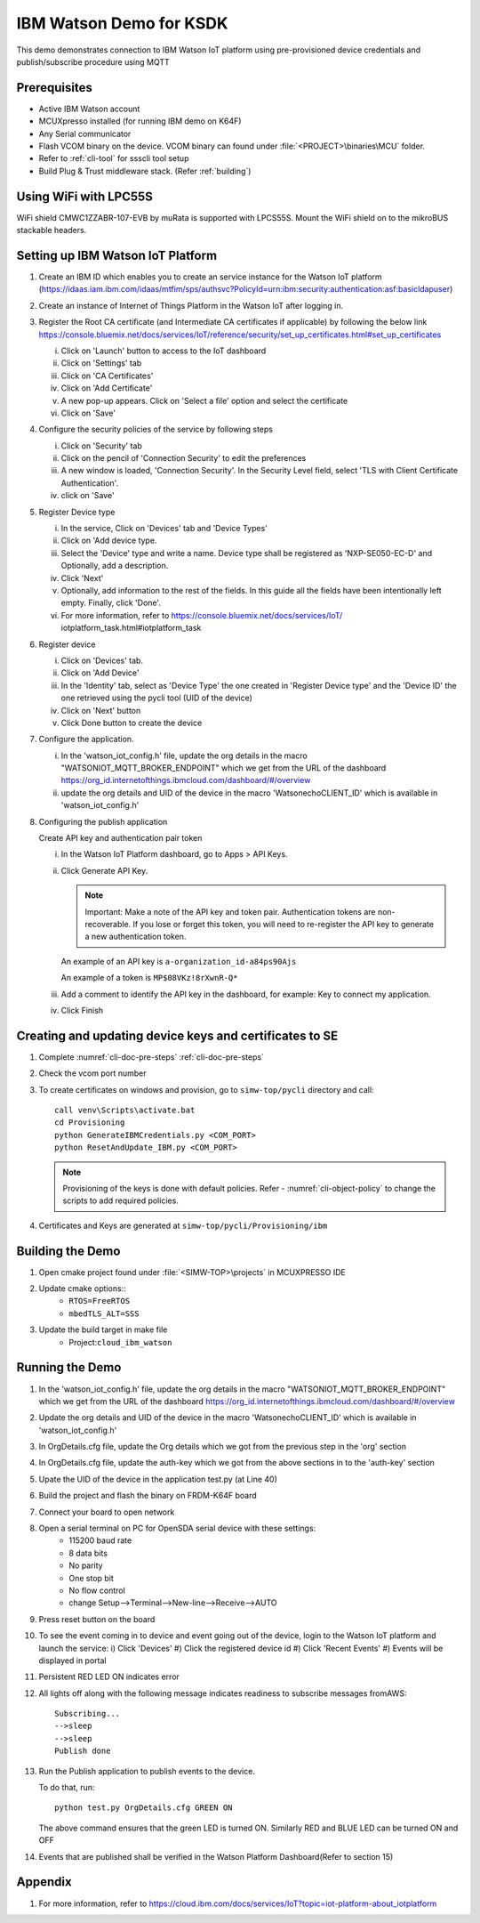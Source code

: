 ..
    Copyright 2019,2020 NXP



.. highlight:: bat

.. _ksdk-demos-ibm-watson:

==================================================
IBM Watson Demo for KSDK
==================================================

This demo demonstrates connection to IBM Watson IoT platform
using pre-provisioned device credentials and publish/subscribe
procedure using MQTT

Prerequisites
==================================================

- Active IBM Watson account
- MCUXpresso  installed (for running IBM demo on K64F)
- Any Serial communicator
- Flash VCOM binary on the device. VCOM binary can found under :file:`<PROJECT>\binaries\MCU` folder.
- Refer to :ref:`cli-tool` for ssscli tool setup
- Build Plug & Trust middleware stack. (Refer :ref:`building`)


Using WiFi with LPC55S
=======================================================================

WiFi shield CMWC1ZZABR-107-EVB by muRata is supported with LPCS55S. Mount the WiFi shield on to the
mikroBUS stackable headers.

.. _prepare-ibm-cloud:

Setting up IBM Watson IoT Platform
==================================================

1. Create an IBM ID which enables you to create an service instance for
   the Watson IoT platform (https://idaas.iam.ibm.com/idaas/mtfim/sps/authsvc?PolicyId=urn:ibm:security:authentication:asf:basicldapuser)

#.  Create an instance of Internet of Things Platform in the Watson IoT after logging in.
#.  Register the Root CA certificate (and Intermediate CA certificates if applicable) by following the below link
    https://console.bluemix.net/docs/services/IoT/reference/security/set_up_certificates.html#set_up_certificates

    i) Click on 'Launch' button to access to the IoT dashboard
    #) Click on 'Settings' tab
    #) Click on 'CA Certificates'
    #) Click on 'Add Certificate'
    #) A new pop-up appears. Click on 'Select a file' option and select the certificate
    #) Click on 'Save'

#.  Configure the security policies of the service by following steps

    i) Click on 'Security' tab
    #) Click on the pencil of 'Connection Security' to edit the preferences
    #) A new window is loaded, 'Connection Security'. In the Security Level field, select 'TLS with Client Certificate Authentication'.
    #) click on 'Save'

#.  Register Device type

    i) In the service, Click on 'Devices' tab and 'Device Types'
    #) Click on 'Add device type.
    #) Select the 'Device' type and write a name. Device type shall be registered
       as 'NXP-SE050-EC-D' and Optionally, add a description.
    #) Click 'Next'
    #) Optionally, add information to the rest of the fields.
       In this guide all the fields have been intentionally left empty. Finally, click 'Done'.
    #) For more information, refer to https://console.bluemix.net/docs/services/IoT/
       iotplatform_task.html#iotplatform_task

#.  Register device

    i) Click on 'Devices' tab.
    #) Click on 'Add Device'
    #) In the 'Identity' tab, select as 'Device Type' the one created in 'Register Device type' and
       the 'Device ID' the one retrieved using the pycli tool (UID of the device)
    #) Click on 'Next' button
    #) Click Done button to create the device

#.  Configure the application.

    i) In the 'watson_iot_config.h' file, update the org details in the macro
       "WATSONIOT_MQTT_BROKER_ENDPOINT" which we get from the URL of the dashboard
       https://org_id.internetofthings.ibmcloud.com/dashboard/#/overview
    #) update the org details and UID of the device in the macro 'WatsonechoCLIENT_ID'
       which is available in 'watson_iot_config.h'

#.  Configuring the publish application

    Create API key and authentication pair token

    i) In the Watson IoT Platform dashboard, go to Apps > API Keys.
    #) Click Generate API Key.

       .. note:: Important: Make a note of the API key and token pair. Authentication tokens are non-recoverable. If you lose or forget this token, you will need to re-register the API key to generate a new authentication token.

       An example of an API key is ``a-organization_id-a84ps90Ajs``

       An example of a token is ``MP$08VKz!8rXwnR-Q*``

    #) Add a comment to identify the API key in the dashboard, for example: Key to
       connect my application.
    #) Click Finish

Creating  and updating device keys and certificates to SE
===========================================================================

1) Complete :numref:`cli-doc-pre-steps` :ref:`cli-doc-pre-steps`

#) Check the vcom port number

#)  To create certificates on windows and provision, go to ``simw-top/pycli`` directory and call::

        call venv\Scripts\activate.bat
        cd Provisioning
        python GenerateIBMCredentials.py <COM_PORT>
        python ResetAndUpdate_IBM.py <COM_PORT>

    .. note::
        Provisioning of the keys is done with default policies.
        Refer - :numref:`cli-object-policy` to change the scripts to add required policies.

#) Certificates and Keys are generated at ``simw-top/pycli/Provisioning/ibm``



Building the Demo
=======================================================================
1) Open cmake project found under :file:`<SIMW-TOP>\projects` in MCUXPRESSO IDE

#) Update cmake options::
    - ``RTOS=FreeRTOS``
    - ``mbedTLS_ALT=SSS``

#) Update the build target in make file
    - Project:``cloud_ibm_watson``


Running the Demo
==================================================

1.  In the 'watson_iot_config.h' file, update the org details in the
    macro "WATSONIOT_MQTT_BROKER_ENDPOINT" which we get from the URL of the dashboard
    https://org_id.internetofthings.ibmcloud.com/dashboard/#/overview

#.  Update the org details and UID of the device in the macro 'WatsonechoCLIENT_ID' which is
    available in 'watson_iot_config.h'

#.  In OrgDetails.cfg file, update the Org details which we got from the previous step in the 'org' section

#.  In OrgDetails.cfg file, update the auth-key which we got from the
    above sections in to the 'auth-key' section

#.  Upate the UID of the device in the application test.py (at Line 40)

#.  Build the project and flash the binary on FRDM-K64F board

#.  Connect your board to open network

#.  Open a serial terminal on PC for OpenSDA serial device with these settings:
        - 115200 baud rate
        - 8 data bits
        - No parity
        - One stop bit
        - No flow control
        - change Setup-->Terminal-->New-line-->Receive-->AUTO

#.  Press reset button on the board

#.  To see the event coming in to device and event going out of the device, login to
    the Watson IoT platform and launch the service:
    i) Click 'Devices'
    #) Click the registered device id
    #) Click 'Recent Events'
    #) Events will be displayed in portal

#.  Persistent RED LED ON indicates error
#.  All lights off along with the following message indicates readiness to
    subscribe messages fromAWS::

        Subscribing...
        -->sleep
        -->sleep
        Publish done


#.  Run the Publish application to publish events to the device.

    To do that, run::

        python test.py OrgDetails.cfg GREEN ON

    The above command ensures that the green LED is turned ON. Similarly RED and BLUE LED can be turned ON and OFF

#.  Events that are published shall be verified in the Watson Platform Dashboard(Refer to section 15)


Appendix
==================================================

1. For more information, refer to https://cloud.ibm.com/docs/services/IoT?topic=iot-platform-about_iotplatform

